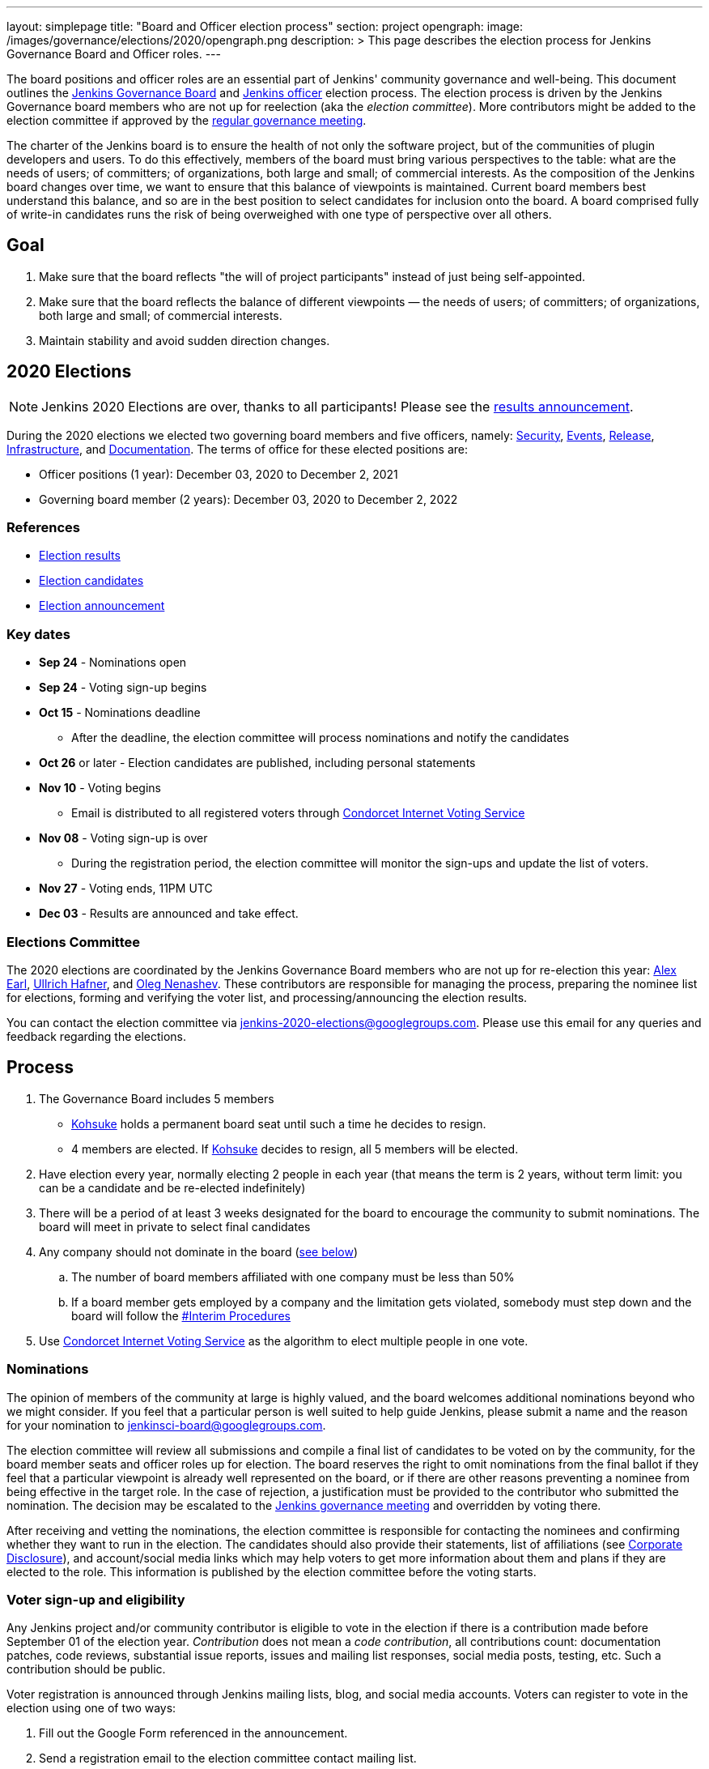 ---
layout: simplepage
title: "Board and Officer election process"
section: project
opengraph:
  image: /images/governance/elections/2020/opengraph.png
description: >
  This page describes the election process for Jenkins Governance Board and Officer roles.
---

The board positions and officer roles are an essential part of Jenkins' community governance and well-being. 
This document outlines the link:/project/governance/#governance-board[Jenkins Governance Board] and link:/project/team-leads/[Jenkins officer] election process.
The election process is driven by the Jenkins Governance board members who are not up for reelection (aka the _election committee_).
More contributors might be added to the election committee if approved by the link:/project/governance-meeting/[regular governance meeting].

The charter of the Jenkins board is to ensure the health of not only the software project, but of the communities of plugin developers and users. To do this effectively, members of the board must bring various perspectives to the table: what are the needs of users; of committers; of organizations, both large and small; of commercial interests. As the composition of the Jenkins board changes over time, we want to ensure that this balance of viewpoints is maintained. Current board members best understand this balance, and so are in the best position to select candidates for inclusion onto the board. A board comprised fully of write-in candidates runs the risk of being overweighed with one type of perspective over all others.

## Goal

. Make sure that the board reflects "the will of project participants" instead of just being self-appointed.
. Make sure that the board reflects the balance of different viewpoints — the needs of users; of committers; of organizations, both large and small; of commercial interests.
. Maintain stability and avoid sudden direction changes.

## 2020 Elections

NOTE: Jenkins 2020 Elections are over, thanks to all participants!
Please see the link:/blog/2020/12/03/election-results[results announcement].

During the 2020 elections we elected two governing board members and five officers, namely:
link:/project/team-leads/#security[Security], link:/project/team-leads/#events[Events], link:/project/team-leads/#release[Release], link:/project/team-leads/#infrastructure[Infrastructure], and link:/project/team-leads/#documentation[Documentation].
The terms of office for these elected positions are:

* Officer positions (1 year): December 03, 2020 to December 2, 2021
* Governing board member (2 years): December 03, 2020 to December 2, 2022

### References

* link:/blog/2020/12/03/election-results[Election results]
* link:/blog/2020/10/28/election-candidates[Election candidates]
* link:/blog/2020/09/24/board-elections/[Election announcement]

### Key dates

* **Sep 24** - Nominations open
* **Sep 24** - Voting sign-up begins
* **Oct 15** - Nominations deadline
** After the deadline, the election committee will process nominations and notify the candidates
* **Oct 26** or later - Election candidates are published, including personal statements
* **Nov 10** - Voting begins
** Email is distributed to all registered voters through link:https://civs.cs.cornell.edu/[Condorcet Internet Voting Service]
* **Nov 08** - Voting sign-up is over
** During the registration period, the election committee will monitor the sign-ups and update the list of voters.
* **Nov 27** - Voting ends, 11PM UTC
* **Dec 03** - Results are announced and take effect.

### Elections Committee

The 2020 elections are coordinated by the Jenkins Governance Board members who are not up for re-election this year:
link:/blog/authors/slide_o_mix/[Alex Earl],
link:/blog/authors/uhafner/[Ullrich Hafner], and
link:/blog/authors/oleg_nenashev/[Oleg Nenashev].
These contributors are responsible for managing the process,
preparing the nominee list for elections,
forming and verifying the voter list,
and processing/announcing the election results.

You can contact the election committee via mailto:jenkins-2020-elections@googlegroups.com[jenkins-2020-elections@googlegroups.com].
Please use this email for any queries and feedback regarding the elections.

## Process

. The Governance Board includes 5 members
** link:/blog/authors/kohsuke[Kohsuke] holds a permanent board seat until such a time he decides to resign.
** 4 members are elected. If link:/blog/authors/kohsuke[Kohsuke] decides to resign, all 5 members will be elected.
. Have election every year, normally electing 2 people in each year (that means the term is 2 years, without term limit: you can be a candidate and be re-elected indefinitely)
. There will be a period of at least 3 weeks designated for the board to encourage the community to submit nominations. The board will meet in private to select final candidates
. Any company should not dominate in the board (link:/project/board-election-process/#corporate-involvement[see below])
.. The number of board members affiliated with one company must be less than 50%
.. If a board member gets employed by a company and the limitation gets violated, somebody must step down and the board will follow the link:/project/board-election-process/#interim-procedures[#Interim Procedures]
. Use link:https://civs.cs.cornell.edu/[Condorcet Internet Voting Service] as the algorithm to elect multiple people in one vote.

### Nominations

The opinion of members of the community at large is highly valued, and the board welcomes additional nominations beyond who we might consider.
If you feel that a particular person is well suited to help guide Jenkins, please submit a name and the reason for your nomination to jenkinsci-board@googlegroups.com.

The election committee will review all submissions and compile a final list of candidates to be voted on by the community, for the board member seats and officer roles up for election.
The board reserves the right to omit nominations from the final ballot if they feel that a particular viewpoint is already well represented on the board,
or if there are other reasons preventing a nominee from being effective in the target role.
In the case of rejection, a justification must be provided to the contributor who submitted the nomination.
The decision may be escalated to the link:/project/governance-meeting/[Jenkins governance meeting] and overridden by voting there.

After receiving and vetting the nominations,
the election committee is responsible for contacting the nominees and confirming whether they want to run in the election.
The candidates should also provide their statements, list of affiliations (see <<Corporate Disclosure>>), and account/social media links which may help voters to get more information about them and plans if they are elected to the role.
This information is published by the election committee before the voting starts.

### Voter sign-up and eligibility

Any Jenkins project and/or community contributor is eligible to vote in the election
if there is a contribution made before September 01 of the election year.
_Contribution_ does not mean a _code contribution_,
all contributions count:
documentation patches,
code reviews,
substantial issue reports,
issues and mailing list responses,
social media posts,
testing,
etc.
Such a contribution should be public.

Voter registration is announced through Jenkins mailing lists, blog, and social media accounts.
Voters can register to vote in the election using one of two ways:

1. Fill out the Google Form referenced in the announcement.
2. Send a registration email to the election committee contact mailing list.

In both cases, the following information should be provided during the sign up:

* **Emails** that are required to send ballots through the link:https://civs.cs.cornell.edu/[Condorcet Internet Voting Service].
These emails are deleted after the election and not used for any communications except the election matters.
* **I agree with storing my email** -
  Mandatory checkbox which gets consent for storing the email for the election process purposes.
* **I agree with election terms** -
  Mandatory checkbox which links this page and describes the key expectations
  (e.g. voting only once) .
* **Link to a contribution** -
  Public link to a contribution that happened before Sep 01 of the election year.
* **Jenkins account ID** (optional) -
  User ID used to log into the Jenkins services like Jenkins Jira. 
* **GitHub account ID** (optional) -
  ID of the GitHub users for those who contribute through GitHub. 
* **Contribution description** (optional) -
  Free-form field which can be used to describe and justify the contribution(s) if the link is not enough.
* Maybe: optional form entries selected by the election committee (e.g. election-related poll).
* **Any feedback to the election committee** -
  Additional entry where poll participants can provide any feedback.

Once voter registration is over, the election committee will process the form submissions and prepare a list of the registered voters.
In the case of rejection, one of the election committee members will send a rejection email.

### Voting

Voting happens through the link:https://civs.cs.cornell.edu/[Condorcet Internet Voting Service].
Once the voting starts, all voters will receive a voting notification to the emails specified in the sign-up form.
There will be separate emails for each role (board members and each officer) with more than 1 candidate.
If you have not received an email within 24 hours from the voting starting date, please contact the Jenkins Governance Board.
Every contributor must vote only once.
Intentional multiple votes will be considered as a violation and serious misbehavior subject to the link:/conduct[Jenkins Code of Conduct].

Voters will have at least two weeks to submit their votes.
Voting is anonymous.
Each voter ranks a set of possible choices.
Individual voter rankings are then combined into an anonymous overall ranking of the choices.
See link:https://civs.cs.cornell.edu/[this page] for more information about the ranking algorithm.

Once voting is over,
the election committee will process the results, notify the elected candidates, and prepare the announcement.
The results should be announced shortly after the elections in the Jenkins mailing lists.

### Post-announcement

Voting results take effect immediately after the announcement.
Board members and former officers are responsible to organize knowledge and permission transfers for the newly elected contributors.
The transition process is to be defined by former and newly elected contributors,
with an expectation that the transition concludes within one month after the results announcement.

The election committee is responsible to hold a retrospective for the elections and to make the results of it public.

### Interim Procedures

. If a board member resigns, the board is allowed to appoint an interim board member to fulfill the remainder of the term, subject to approval in a link:/project/governance-meeting/[regular governance meeting].

## Corporate Involvement

As an independent community, it is important to us that the Jenkins board does not become overly influenced by any one single corporate entity (more on our philosophy can be found in the link:/project/governance[Governance Document]).

To handle this within the election cycle, we do not wish to limit the candidacy for employees of any given company:

* Initially, number of candidates (or permanent seats) per company is ignored and candidates are eliminated as per normal.
* Winners are calculated. If a company is over quota, including permanent seats, we take any permanent seats from that company, and the top zero, one or two candidates from that company, depending on how many permanent seats are held by affiliates of that company, and all the other candidates that aren't affiliated with that company, dropping the third, fourth, etc... placing candidates who are affiliated with that company.
* Then re-run the calculation with the new pool.

## Corporate Disclosure

Like many things in the Jenkins community, the disclosure of corporate affiliation is based on the honor system. With major multi-national corporations, such as Amazon, which have hundreds of affiliate companies we ask that candidates also disclose/mention any pertinent subsidiary relationship (e.g. "A9, an Amazon subsidiary").

## Motivations

There are several motivations behind the above proposal:

. Odd number of people prevents the tie problem
. Given the low bar for permission to commit, we couldn't identify precise criteria to define the right to vote in board elections.  At the same time, we wanted to preserve stability by limiting voting rights to only those with some involvement in the project.

## Previous elections

* 2019 -
  link:/blog/2019/12/16/board-election-results/[results],
  link:/blog/2019/09/25/board-elections/[announcement],
  link:https://docs.google.com/document/d/1Htgjq2Gnojz6a-FE62kgjIq6AVR8ctPcARbd-m2KctQ/edit?usp=sharing[retrospective],
  link:https://groups.google.com/forum/#!msg/jenkinsci-dev/vKi9JpxTQxY/2KgDsKUeAQAJ[dev list discussion]

## Change History

### 2020-09-24

In 2020 we made changes to address the link:https://docs.google.com/document/d/1Htgjq2Gnojz6a-FE62kgjIq6AVR8ctPcARbd-m2KctQ/edit?usp=sharing[2019 retrospective freedback].

* Add officer election to the document.
* Modify the voter eligibility definition: all contributors are eligible if they contributed before Sep 01, 2020.
  Jenkins LDAP account is no longer required.
* Document the two-stage voting process de-facto used in 2019.

### 2019-09-11

Minutes link:http://meetings.jenkins-ci.org/jenkins-meeting/2019/jenkins-meeting.2019-09-11-18.04.html[summary] and link:http://meetings.jenkins-ci.org/jenkins-meeting/2019/jenkins-meeting.2019-09-11-18.04.log.html[raw]

* 3 Board positions are elected instead of 2 in the base document (Dean Yu's seat + 2 new seats).
  With this change, the 2020 election will have only one board member elected unless a board member steps down.
* Continuous Delivery Foundation will supervise the election
* We will run the voting using The Condorcet Internet voting system instead of Single Transferable Vote

Related decisions:

* Introduce a new link:/project/team-leads/#documentation[Documentation officer position] (content officer from the 2015 Proposal)
* All link:/project/team-leads/[officer positions] will be voted on in 2019 and then in 2020

#### 2015-12-09

Minutes link:http://meetings.jenkins-ci.org/jenkins-meeting/2015/jenkins-meeting.2015-12-09-19.01.html[summary] and link:http://meetings.jenkins-ci.org/jenkins-meeting/2015/jenkins-meeting.2015-12-09-19.01.log.html[raw]

Decisions:

* Formally approve the Governance board election process.
  This page represents the process
* Expand the board from 3 people to 5 people;
  link:/blog/authors/kohsuke[Kohsuke] holding a permanent board seat until such a time he decides to resign.

Related decisions:

* link:/conduct[Jenkins Code of Conduct] is accepted and published.
  Jenkins Governance Board will be responsible for processing escalations and enforcing the Code of Conduct if needed.

### 2015-11-11

Minutes link:http://meetings.jenkins-ci.org/jenkins-meeting/2015/jenkins-meeting.2015-11-11-19.01.html[summary] and link:http://meetings.jenkins-ci.org/jenkins-meeting/2015/jenkins-meeting.2015-11-11-19.01.log.html[raw]

### 2015-09-30

Minutes link:http://meetings.jenkins-ci.org/jenkins-meeting/2015/jenkins-meeting.2015-09-30-18.00.html[summary] and link:http://meetings.jenkins-ci.org/jenkins-meeting/2015/jenkins-meeting.2015-09-30-18.00.log.html[raw]
